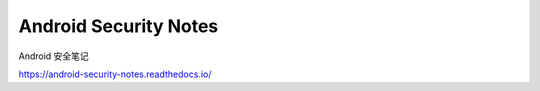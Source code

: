 Android Security Notes
==========================

Android 安全笔记

https://android-security-notes.readthedocs.io/
